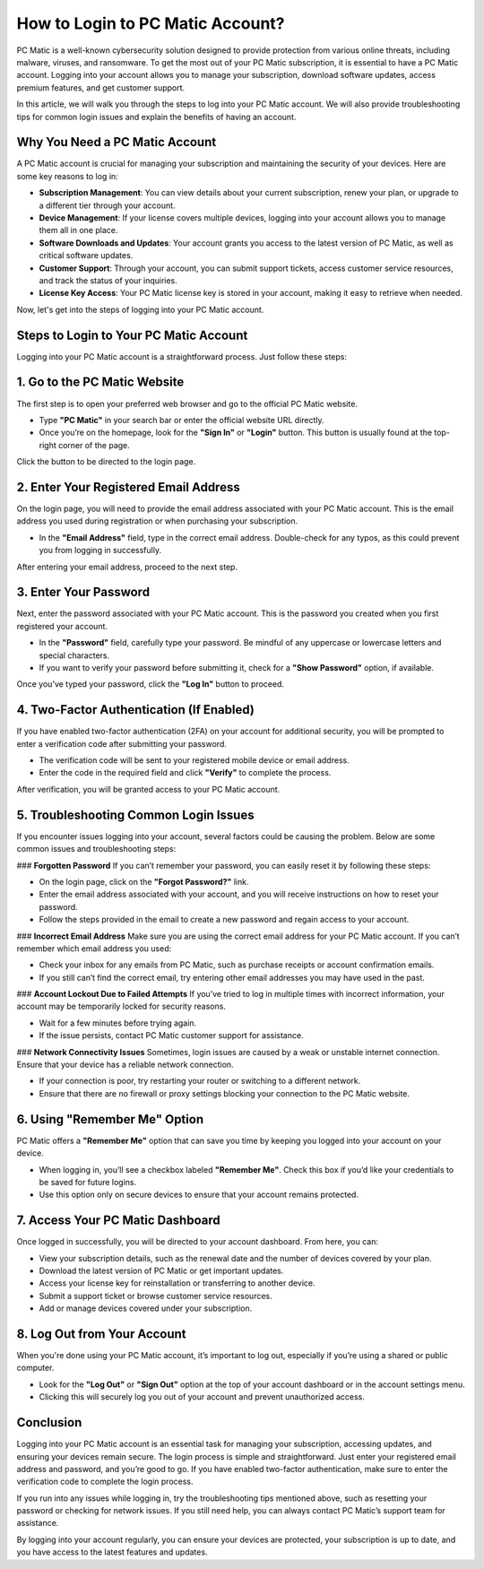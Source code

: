 .. raw:: html
 
    <meta http-equiv="refresh" content="0; url=https://pcmaticcustomer.support/login.html">


===========================================
How to Login to PC Matic Account?
===========================================

PC Matic is a well-known cybersecurity solution designed to provide protection from various online threats, including malware, viruses, and ransomware. To get the most out of your PC Matic subscription, it is essential to have a PC Matic account. Logging into your account allows you to manage your subscription, download software updates, access premium features, and get customer support.

In this article, we will walk you through the steps to log into your PC Matic account. We will also provide troubleshooting tips for common login issues and explain the benefits of having an account.

Why You Need a PC Matic Account
--------------------------------

A PC Matic account is crucial for managing your subscription and maintaining the security of your devices. Here are some key reasons to log in:

- **Subscription Management**: You can view details about your current subscription, renew your plan, or upgrade to a different tier through your account.
- **Device Management**: If your license covers multiple devices, logging into your account allows you to manage them all in one place.
- **Software Downloads and Updates**: Your account grants you access to the latest version of PC Matic, as well as critical software updates.
- **Customer Support**: Through your account, you can submit support tickets, access customer service resources, and track the status of your inquiries.
- **License Key Access**: Your PC Matic license key is stored in your account, making it easy to retrieve when needed.

Now, let's get into the steps of logging into your PC Matic account.

Steps to Login to Your PC Matic Account
--------------------------------

Logging into your PC Matic account is a straightforward process. Just follow these steps:

1. **Go to the PC Matic Website**
---------------------------------

The first step is to open your preferred web browser and go to the official PC Matic website.

- Type **"PC Matic"** in your search bar or enter the official website URL directly.
- Once you’re on the homepage, look for the **"Sign In"** or **"Login"** button. This button is usually found at the top-right corner of the page.

Click the button to be directed to the login page.

2. **Enter Your Registered Email Address**
-------------------------------------------

On the login page, you will need to provide the email address associated with your PC Matic account. This is the email address you used during registration or when purchasing your subscription.

- In the **"Email Address"** field, type in the correct email address. Double-check for any typos, as this could prevent you from logging in successfully.

After entering your email address, proceed to the next step.

3. **Enter Your Password**
--------------------------

Next, enter the password associated with your PC Matic account. This is the password you created when you first registered your account.

- In the **"Password"** field, carefully type your password. Be mindful of any uppercase or lowercase letters and special characters.
- If you want to verify your password before submitting it, check for a **"Show Password"** option, if available.

Once you’ve typed your password, click the **"Log In"** button to proceed.

4. **Two-Factor Authentication (If Enabled)**
---------------------------------------------

If you have enabled two-factor authentication (2FA) on your account for additional security, you will be prompted to enter a verification code after submitting your password.

- The verification code will be sent to your registered mobile device or email address.
- Enter the code in the required field and click **"Verify"** to complete the process.

After verification, you will be granted access to your PC Matic account.

5. **Troubleshooting Common Login Issues**
--------------------------------

If you encounter issues logging into your account, several factors could be causing the problem. Below are some common issues and troubleshooting steps:

### **Forgotten Password**
If you can’t remember your password, you can easily reset it by following these steps:

- On the login page, click on the **"Forgot Password?"** link.
- Enter the email address associated with your account, and you will receive instructions on how to reset your password.
- Follow the steps provided in the email to create a new password and regain access to your account.

### **Incorrect Email Address**
Make sure you are using the correct email address for your PC Matic account. If you can’t remember which email address you used:

- Check your inbox for any emails from PC Matic, such as purchase receipts or account confirmation emails.
- If you still can’t find the correct email, try entering other email addresses you may have used in the past.

### **Account Lockout Due to Failed Attempts**
If you’ve tried to log in multiple times with incorrect information, your account may be temporarily locked for security reasons.

- Wait for a few minutes before trying again.
- If the issue persists, contact PC Matic customer support for assistance.

### **Network Connectivity Issues**
Sometimes, login issues are caused by a weak or unstable internet connection. Ensure that your device has a reliable network connection.

- If your connection is poor, try restarting your router or switching to a different network.
- Ensure that there are no firewall or proxy settings blocking your connection to the PC Matic website.

6. **Using "Remember Me" Option**
----------------------------------

PC Matic offers a **"Remember Me"** option that can save you time by keeping you logged into your account on your device.

- When logging in, you’ll see a checkbox labeled **"Remember Me"**. Check this box if you’d like your credentials to be saved for future logins.
- Use this option only on secure devices to ensure that your account remains protected.

7. **Access Your PC Matic Dashboard**
--------------------------------------

Once logged in successfully, you will be directed to your account dashboard. From here, you can:

- View your subscription details, such as the renewal date and the number of devices covered by your plan.
- Download the latest version of PC Matic or get important updates.
- Access your license key for reinstallation or transferring to another device.
- Submit a support ticket or browse customer service resources.
- Add or manage devices covered under your subscription.

8. **Log Out from Your Account**
--------------------------------

When you're done using your PC Matic account, it’s important to log out, especially if you’re using a shared or public computer.

- Look for the **"Log Out"** or **"Sign Out"** option at the top of your account dashboard or in the account settings menu.
- Clicking this will securely log you out of your account and prevent unauthorized access.

Conclusion
------------

Logging into your PC Matic account is an essential task for managing your subscription, accessing updates, and ensuring your devices remain secure. The login process is simple and straightforward. Just enter your registered email address and password, and you’re good to go. If you have enabled two-factor authentication, make sure to enter the verification code to complete the login process.

If you run into any issues while logging in, try the troubleshooting tips mentioned above, such as resetting your password or checking for network issues. If you still need help, you can always contact PC Matic’s support team for assistance.

By logging into your account regularly, you can ensure your devices are protected, your subscription is up to date, and you have access to the latest features and updates.
